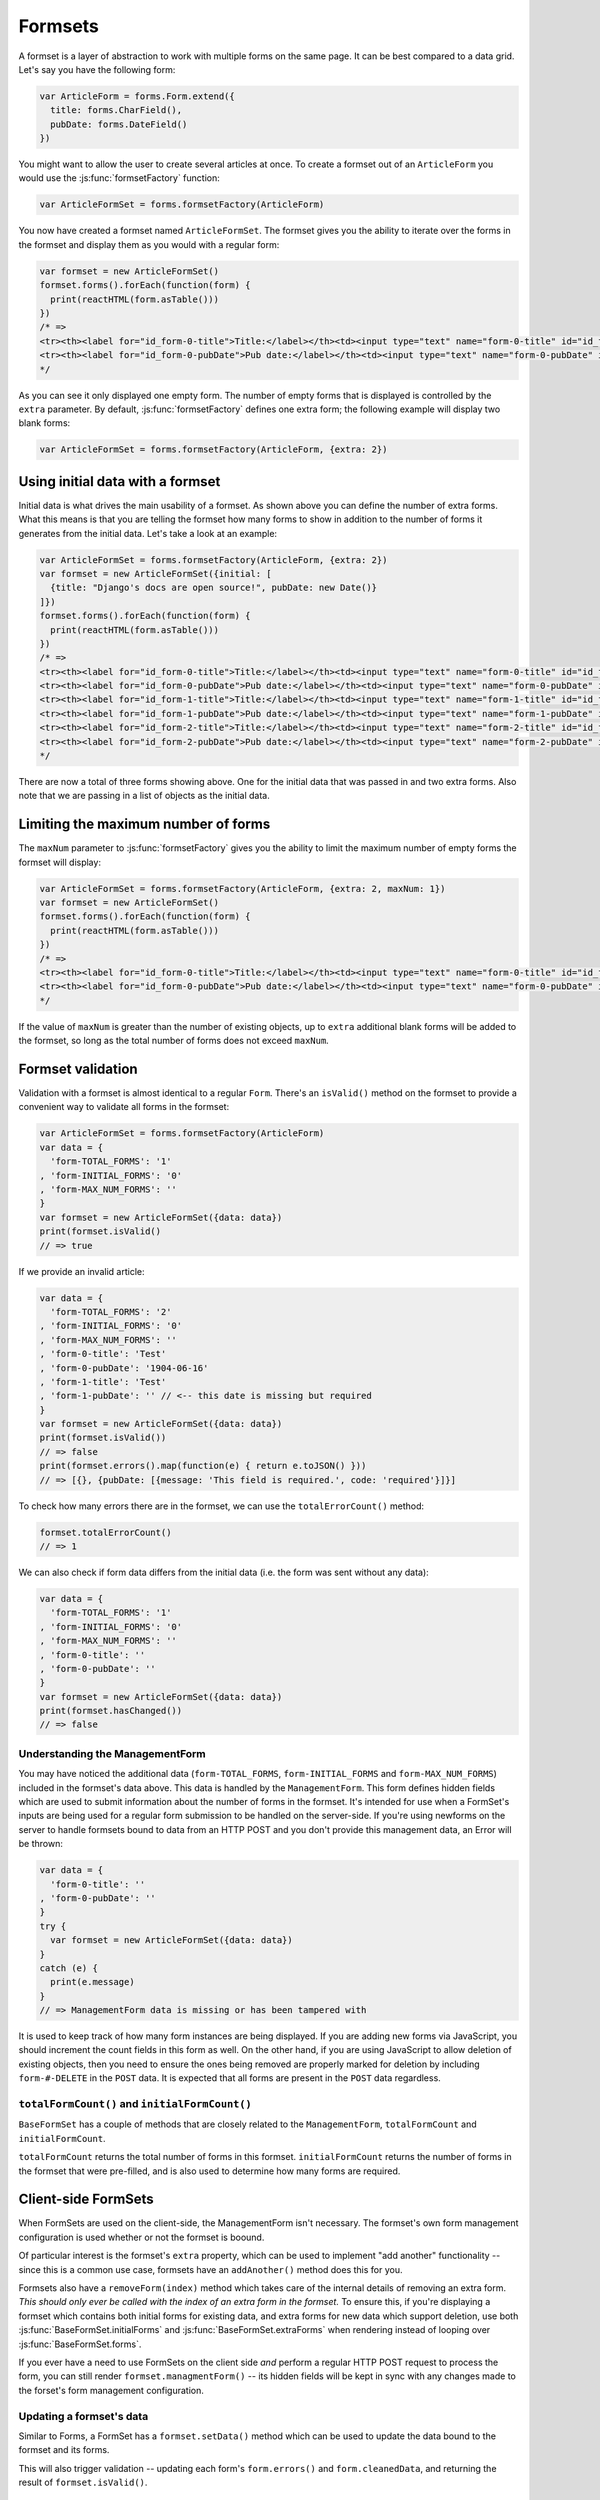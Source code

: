 ========
Formsets
========

A formset is a layer of abstraction to work with multiple forms on the same
page. It can be best compared to a data grid. Let's say you have the following
form:

.. code-block:: javascript

   var ArticleForm = forms.Form.extend({
     title: forms.CharField(),
     pubDate: forms.DateField()
   })

You might want to allow the user to create several articles at once. To create
a formset out of an ``ArticleForm`` you would use the :js:func:`formsetFactory`
function:

.. code-block:: javascript

   var ArticleFormSet = forms.formsetFactory(ArticleForm)

You now have created a formset named ``ArticleFormSet``. The formset gives you
the ability to iterate over the forms in the formset and display them as you
would with a regular form:

.. code-block:: javascript

   var formset = new ArticleFormSet()
   formset.forms().forEach(function(form) {
     print(reactHTML(form.asTable()))
   })
   /* =>
   <tr><th><label for="id_form-0-title">Title:</label></th><td><input type="text" name="form-0-title" id="id_form-0-title"></td></tr>
   <tr><th><label for="id_form-0-pubDate">Pub date:</label></th><td><input type="text" name="form-0-pubDate" id="id_form-0-pubDate"></td></tr>
   */

As you can see it only displayed one empty form. The number of empty forms
that is displayed is controlled by the ``extra`` parameter. By default,
:js:func:`formsetFactory` defines one extra form; the following example will
display two blank forms:

.. code-block:: javascript

   var ArticleFormSet = forms.formsetFactory(ArticleForm, {extra: 2})

Using initial data with a formset
=================================

Initial data is what drives the main usability of a formset. As shown above
you can define the number of extra forms. What this means is that you are
telling the formset how many forms to show in addition to the number of forms it
generates from the initial data. Let's take a look at an example:

.. code-block:: javascript

   var ArticleFormSet = forms.formsetFactory(ArticleForm, {extra: 2})
   var formset = new ArticleFormSet({initial: [
     {title: "Django's docs are open source!", pubDate: new Date()}
   ]})
   formset.forms().forEach(function(form) {
     print(reactHTML(form.asTable()))
   })
   /* =>
   <tr><th><label for="id_form-0-title">Title:</label></th><td><input type="text" name="form-0-title" id="id_form-0-title" value="Django's docs are open source!"></td></tr>
   <tr><th><label for="id_form-0-pubDate">Pub date:</label></th><td><input type="text" name="form-0-pubDate" id="id_form-0-pubDate" value="2014-02-28"></td></tr>
   <tr><th><label for="id_form-1-title">Title:</label></th><td><input type="text" name="form-1-title" id="id_form-1-title"></td></tr>
   <tr><th><label for="id_form-1-pubDate">Pub date:</label></th><td><input type="text" name="form-1-pubDate" id="id_form-1-pubDate"></td></tr>
   <tr><th><label for="id_form-2-title">Title:</label></th><td><input type="text" name="form-2-title" id="id_form-2-title"></td></tr>
   <tr><th><label for="id_form-2-pubDate">Pub date:</label></th><td><input type="text" name="form-2-pubDate" id="id_form-2-pubDate"></td></tr>"
   */

There are now a total of three forms showing above. One for the initial data
that was passed in and two extra forms. Also note that we are passing in a
list of objects as the initial data.

Limiting the maximum number of forms
====================================

The ``maxNum`` parameter to :js:func:`formsetFactory` gives you the ability to
limit the maximum number of empty forms the formset will display:

.. code-block:: javascript

   var ArticleFormSet = forms.formsetFactory(ArticleForm, {extra: 2, maxNum: 1})
   var formset = new ArticleFormSet()
   formset.forms().forEach(function(form) {
     print(reactHTML(form.asTable()))
   })
   /* =>
   <tr><th><label for="id_form-0-title">Title:</label></th><td><input type="text" name="form-0-title" id="id_form-0-title"></td></tr>
   <tr><th><label for="id_form-0-pubDate">Pub date:</label></th><td><input type="text" name="form-0-pubDate" id="id_form-0-pubDate"></td></tr>
   */

If the value of ``maxNum`` is greater than the number of existing objects, up to
``extra`` additional blank forms will be added to the formset, so long as the
total number of forms does not exceed ``maxNum``.

Formset validation
==================

Validation with a formset is almost identical to a regular ``Form``. There's an
``isValid()`` method on the formset to provide a convenient way to validate
all forms in the formset:

.. code-block:: javascript

   var ArticleFormSet = forms.formsetFactory(ArticleForm)
   var data = {
     'form-TOTAL_FORMS': '1'
   , 'form-INITIAL_FORMS': '0'
   , 'form-MAX_NUM_FORMS': ''
   }
   var formset = new ArticleFormSet({data: data})
   print(formset.isValid()
   // => true

If we provide an invalid article:

.. code-block:: javascript

   var data = {
     'form-TOTAL_FORMS': '2'
   , 'form-INITIAL_FORMS': '0'
   , 'form-MAX_NUM_FORMS': ''
   , 'form-0-title': 'Test'
   , 'form-0-pubDate': '1904-06-16'
   , 'form-1-title': 'Test'
   , 'form-1-pubDate': '' // <-- this date is missing but required
   }
   var formset = new ArticleFormSet({data: data})
   print(formset.isValid())
   // => false
   print(formset.errors().map(function(e) { return e.toJSON() }))
   // => [{}, {pubDate: [{message: 'This field is required.', code: 'required'}]}]

To check how many errors there are in the formset, we can use the
``totalErrorCount()`` method:

.. code-block:: javascript

   formset.totalErrorCount()
   // => 1

We can also check if form data differs from the initial data (i.e. the form was
sent without any data):

.. code-block:: javascript

   var data = {
     'form-TOTAL_FORMS': '1'
   , 'form-INITIAL_FORMS': '0'
   , 'form-MAX_NUM_FORMS': ''
   , 'form-0-title': ''
   , 'form-0-pubDate': ''
   }
   var formset = new ArticleFormSet({data: data})
   print(formset.hasChanged())
   // => false

Understanding the ManagementForm
--------------------------------

You may have noticed the additional data (``form-TOTAL_FORMS``,
``form-INITIAL_FORMS`` and ``form-MAX_NUM_FORMS``) included in the formset's
data above. This data is handled by the ``ManagementForm``. This form defines
hidden fields which are used to submit information about the number of forms in
the formset. It's intended for use when a FormSet's inputs are being used for a
regular form submission to be handled on the server-side. If you're using
newforms on the server to handle formsets bound to data from an HTTP POST and
you don't provide this management data, an Error will be thrown:

.. code-block:: javascript

   var data = {
     'form-0-title': ''
   , 'form-0-pubDate': ''
   }
   try {
     var formset = new ArticleFormSet({data: data})
   }
   catch (e) {
     print(e.message)
   }
   // => ManagementForm data is missing or has been tampered with

It is used to keep track of how many form instances are being displayed. If
you are adding new forms via JavaScript, you should increment the count fields
in this form as well. On the other hand, if you are using JavaScript to allow
deletion of existing objects, then you need to ensure the ones being removed
are properly marked for deletion by including ``form-#-DELETE`` in the ``POST``
data. It is expected that all forms are present in the ``POST`` data regardless.

``totalFormCount()`` and ``initialFormCount()``
-----------------------------------------------

``BaseFormSet`` has a couple of methods that are closely related to the
``ManagementForm``, ``totalFormCount`` and ``initialFormCount``.

``totalFormCount`` returns the total number of forms in this formset.
``initialFormCount`` returns the number of forms in the formset that were
pre-filled, and is also used to determine how many forms are required.

Client-side FormSets
====================

When FormSets are used on the client-side, the ManagementForm isn't necessary.
The formset's own form management configuration is used whether or not the
formset is boound.

Of particular interest is the formset's ``extra`` property, which can be used to
implement "add another" functionality -- since this is a common use case,
formsets have an ``addAnother()`` method does this for you.

Formsets also have a ``removeForm(index)`` method which takes care of the internal
details of removing an extra form. *This should only ever be called with the index
of an extra form in the formset.* To ensure this, if you're displaying a formset
which contains both initial forms for existing data, and extra forms for new data
which support deletion, use both :js:func:`BaseFormSet.initialForms` and
:js:func:`BaseFormSet.extraForms` when rendering instead of looping over
:js:func:`BaseFormSet.forms`.

If you ever have a need to use FormSets on the client side *and* perform a regular
HTTP POST request to process the form, you can still render
``formset.managmentForm()`` -- its hidden fields will be kept in sync with any
changes made to the forset's form management configuration.

Updating a formset's data
-------------------------

Similar to Forms, a FormSet has a ``formset.setData()`` method which can be used
to update the data bound to the formset and its forms.

This will also trigger validation -- updating each form's ``form.errors()`` and
``form.cleanedData``, and returning the result of ``formset.isValid()``.

Validating a formset on-demand
------------------------------

To force full validation of the current state of a formset and its forms' input
data, call ``formset.validate()``.

Custom formset validation
=========================

A formset has a ``clean()`` method similar to the one on a ``Form`` class. This
is where you define your own validation that works at the formset level:

.. code-block:: javascript

   var BaseArticleFormSet = forms.BaseFormSet.extend({
     /** Checks that no two articles have the same title. */
     clean: function() {
       if (this.totalErrorCount() !== 0) {
         // Don't bother validating the formset unless each form is valid on its own
         return
       }
       var titles = {}
       this.forms().forEach(function(form) {
         var title = form.cleanedData.title
         if (title in titles) {
           throw forms.ValidationError('Articles in a set must have distinct titles.')
         }
         titles[title] = true
       })
     }
   })
   var ArticleFormSet = forms.formsetFactory(ArticleForm, {formset: BaseArticleFormSet})
   var data = {
     'form-TOTAL_FORMS': '2'
   , 'form-INITIAL_FORMS': '0'
   , 'form-MAX_NUM_FORMS': ''
   , 'form-0-title': 'Test'
   , 'form-0-pubDate': '1904-06-16'
   , 'form-1-title': 'Test'
   , 'form-1-pubDate': '1912-06-23'
   }
   var formset = new ArticleFormSet({data: data})
   print(formset.isValid())
   // => false
   print(formset.errors().map(function(e) { return e.toJSON() }))
   // => [{}, {}])
   print(formset.nonFormErrors().messages())
   // => ['Articles in a set must have distinct titles.']

Using more than one formset in a ``<form>``
===========================================

Just like Forms, FormSets can be given a ``prefix`` to prefix form field names
to allow more than one formset to be used in the same ``<form>`` without their
input ``name`` attributes clashing.

For example, if we had a ``Book`` form which also had a "title" field - this is
how we could avoid field names for ``Article`` and ``Book`` forms clashing:

.. code-block:: javascript

   var ArticleFormSet = forms.formsetFactory(Article)
   var BookFormSet = forms.formsetFactory(Book)

   var PublicationManager = React.createClass({
     getInitialState: function() {
       return {
         articleFormset: new ArticleFormSet({prefix: 'articles'})
       , bookFormset: new BookFormSet({prefix: 'books'})
       }
     },

     // ...rendering implemented as normal...

     onSubmit: function(e) {
       e.preventDefault()
       var articlesValid = this.state.articleFormset.validate()
       var booksValid = this.state.bookFormset.validate()
       if (articlesValid && booksValid) {
         // Do something with cleanedData() on the formsets
       }
       else {
         // Re-render to display validation errors
         this.forceUpdate()
       }
     }
   })

For server-side usage, it's important to point out that you need to pass
``prefix`` every time you're creating a new formset instance -- on both POST and
non-POST cases -- so expected input names match up when submitted data is being
processed.
